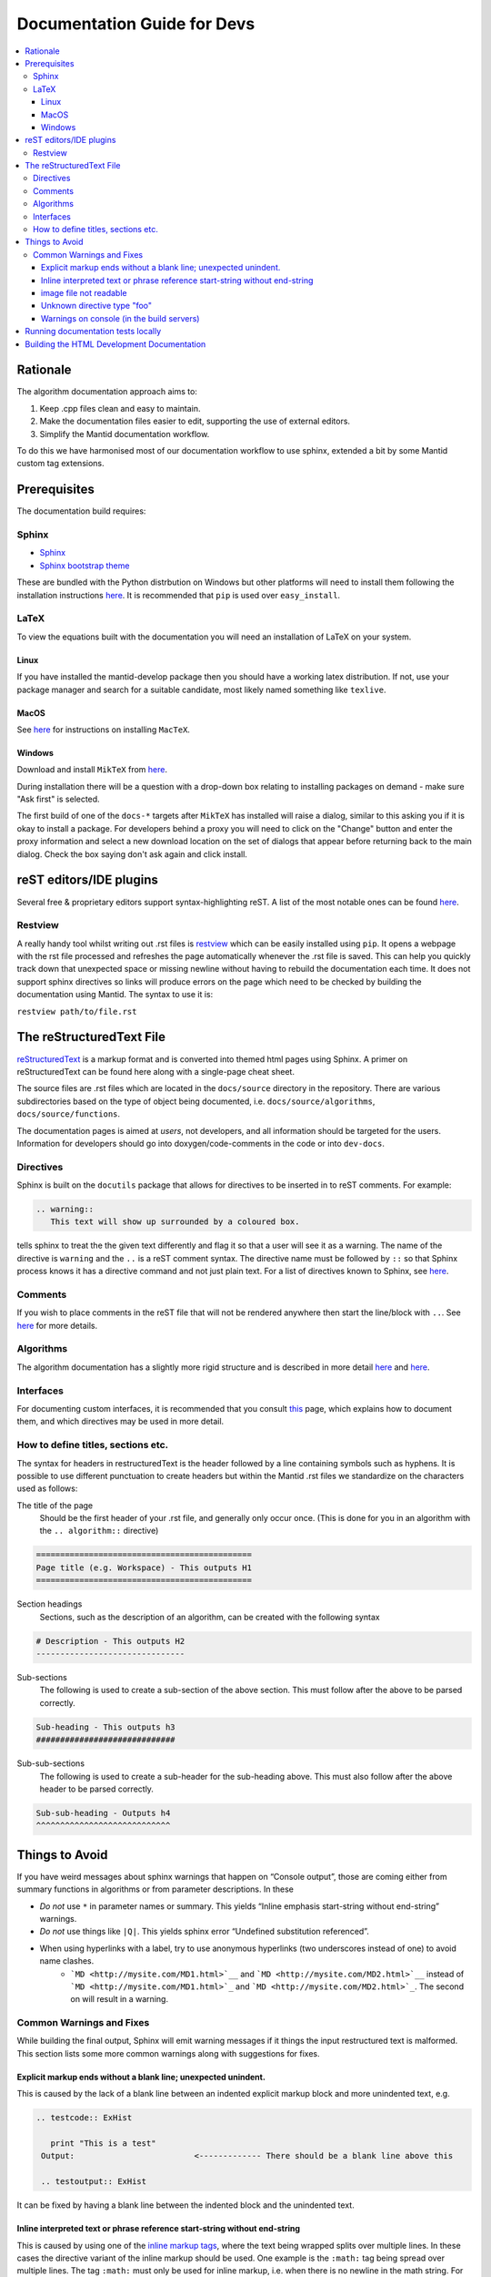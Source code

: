 ﻿.. _DocumentationGuideForDevs:

============================
Documentation Guide for Devs
============================

.. contents::
  :local:

Rationale
=========

The algorithm documentation approach aims to:

#. Keep .cpp files clean and easy to maintain.
#. Make the documentation files easier to edit, supporting the use of external editors.
#. Simplify the Mantid documentation workflow.

To do this we have harmonised most of our documentation workflow to use sphinx, extended a bit by some Mantid custom tag extensions.

Prerequisites
=============

The documentation build requires:

Sphinx
------

* `Sphinx <http://www.sphinx-doc.org/en/master/>`__
* `Sphinx bootstrap theme <https://pypi.python.org/pypi/sphinx-bootstrap-theme/>`__

These are bundled with the Python distrbution on Windows but other platforms will need to install them following the installation instructions `here <https://github.com/mantidproject/mantid/blob/master/docs/README.md>`__. It is recommended that ``pip`` is used over ``easy_install``.

LaTeX
-----

To view the equations built with the documentation you will need an installation of LaTeX on your system.

Linux
#####

If you have installed the mantid-develop package then you should have a working latex distribution. If not, use your package manager and search for a suitable candidate, most likely named something like ``texlive``.

MacOS
#####

See `here <http://tug.org/mactex/>`__ for instructions on installing ``MacTeX``.

Windows
#######

Download and install ``MikTeX`` from `here <https://miktex.org/download>`__.

During installation there will be a question with a drop-down box relating to installing packages on demand - make sure "Ask first" is selected.

The first build of one of the ``docs-*`` targets after ``MikTeX`` has installed will raise a dialog, similar to this asking you if it is okay to install a package. For developers behind a proxy you will need to click on the "Change" button and enter the proxy information and select a new download location on the set of dialogs that appear before returning back to the main dialog. Check the box saying don't ask again and click install.

reST editors/IDE plugins
========================

Several free & proprietary editors support syntax-highlighting reST. A list of the most notable ones can be found `here <https://stackoverflow.com/questions/2746692/restructuredtext-tool-support>`__.

Restview
--------

A really handy tool whilst writing out .rst files is `restview <https://pypi.python.org/pypi/restview>`__ which can be easily installed using ``pip``. It opens a webpage with the rst file processed and refreshes the page automatically whenever the .rst file is saved. This can help you quickly track down that unexpected space or missing newline without having to rebuild the documentation each time. It does not support sphinx directives so links will produce errors on the page which need to be checked by building the documentation using Mantid. The syntax to use it is:

``restview path/to/file.rst``

The reStructuredText File
=========================

`reStructuredText <http://docutils.sourceforge.net/rst.html>`__ is a markup format and is converted into themed html pages using Sphinx. A primer on reStructuredText can be found here along with a single-page cheat sheet.

The source files are .rst files which are located in the ``docs/source`` directory in the repository. There are various subdirectories based on the type of object being documented, i.e. ``docs/source/algorithms``, ``docs/source/functions``.

The documentation pages is aimed at *users*, not developers, and all information should be targeted for the users. Information for developers should go into doxygen/code-comments in the code or into ``dev-docs``.

Directives
----------

Sphinx is built on the ``docutils`` package that allows for directives to be inserted in to reST comments. For example:

.. code-block:: rest

    .. warning::
       This text will show up surrounded by a coloured box.

tells sphinx to treat the the given text differently and flag it so that a user will see it as a warning. The name of the directive is ``warning`` and the ``..`` is a reST comment syntax. The directive name must be followed by ``::`` so that Sphinx process knows it has a directive command and not just plain text. For a list of directives known to Sphinx, see `here <http://www.sphinx-doc.org/en/master/rest.html#directives>`__.

Comments
--------

If you wish to place comments in the reST file that will not be rendered anywhere then start the line/block with ``..``. See `here <http://sphinx-doc.org/rest.html#comments>`__ for more details.

Algorithms
----------

The algorithm documentation has a slightly more rigid structure and is described in more detail `here <AlgorithmDocumentation.html>`__ and `here <AlgorithmUsageExamples.html>`__.

Interfaces
----------

For documenting custom interfaces, it is recommended that you consult `this <InterfaceDocumentation.html>`__  page, which explains how to document them, and which directives may be used in more detail. 

How to define titles, sections etc.
-----------------------------------

The syntax for headers in restructuredText is the header followed by a line containing symbols such as hyphens. It is possible to use different punctuation to create headers but within the Mantid .rst files we standardize on the characters used as follows:

The title of the page
   Should be the first header of your .rst file, and generally only occur once. (This is done for you in an algorithm with the ``.. algorithm::`` directive)

.. code-block:: rest

   =============================================
   Page title (e.g. Workspace) - This outputs H1
   =============================================

Section headings
   Sections, such as the description of an algorithm, can be created with the following syntax

.. code-block:: rest

   # Description - This outputs H2
   -------------------------------

Sub-sections
   The following is used to create a sub-section of the above section. This must follow after the above to be parsed correctly.

.. code-block:: rest

   Sub-heading - This outputs h3
   #############################

Sub-sub-sections
   The following is used to create a sub-header for the sub-heading above. This must also follow after the above header to be parsed correctly.

.. code-block:: rest

   Sub-sub-heading - Outputs h4
   ^^^^^^^^^^^^^^^^^^^^^^^^^^^^

Things to Avoid
===============

If you have weird messages about sphinx warnings that happen on “Console output”, those are coming either from summary functions in algorithms or from parameter descriptions. In these

* *Do not* use ``*`` in parameter names or summary. This yields “Inline emphasis start-string without end-string” warnings.
* *Do not* use things like ``|Q|``. This yields sphinx error “Undefined substitution referenced”.
* When using hyperlinks with a label, try to use anonymous hyperlinks (two underscores instead of one) to avoid name clashes. 
   * ```MD <http://mysite.com/MD1.html>`__`` and ```MD <http://mysite.com/MD2.html>`__`` instead of ```MD <http://mysite.com/MD1.html>`_`` and ```MD <http://mysite.com/MD2.html>`_``. The second on will result in a warning.

Common Warnings and Fixes
-------------------------

While building the final output, Sphinx will emit warning messages if it things the input restructured text is malformed. This section lists some more common warnings along with suggestions for fixes. 

Explicit markup ends without a blank line; unexpected unindent.
###############################################################

This is caused by the lack of a blank line between an indented explicit markup block and more unindented text, e.g.

.. code-block:: rest

   .. testcode:: ExHist

      print "This is a test"
    Output:                         <------------- There should be a blank line above this

    .. testoutput:: ExHist

It can be fixed by having a blank line between the indented block and the unindented text.

Inline interpreted text or phrase reference start-string without end-string
###########################################################################

This is caused by using one of the `inline markup tags <http://www.sphinx-doc.org/en/master/rest.html#inline-markup>`__, where the text being wrapped splits over multiple lines. In these cases the directive variant of the inline markup should be used. One example is the ``:math:`` tag being spread over multiple lines. The tag ``:math:`` must only be used for inline markup, i.e. when there is no newline in the math string. For multi-line maths markup you must use the ``.. math::`` directive instead. 

.. code-block:: rest

   :math:`\rm U \rm B \left(
                                \begin{array}{c}
                                  h_i \\
                                  k_i \\
                                  l_i \\
                                \end{array}
                               \right) = \rm Q_{gon,i}` (1)

should be written

.. code-block:: rest

   .. math::
                                                                   <------------------ intentional blank line
               \rm U \rm B \left(
                                   \begin{array}{c}
                                     h_i \\
                                     k_i \\
                                     l_i \\
                                   \end{array}
                                  \right) = \rm Q_{gon,i} (1)
                                                                   <------------------ intentional blank line

where there is an explicit blank line after the final line of latex. See `here <http://sphinx-doc.org/ext/math.html>`__ for more information.

image file not readable
#######################

This indicates the that image referenced by ``.. image::`` or ``.. figure::`` cannot be accessed. Either the image is not there or the reference is incorrect.

Image links in Sphinx are either relative, in which case it is relative to the current document or absolute in which case the path is assumed relative to the root of the source tree (the directory containing the conf.py)

Unknown directive type "foo"
############################

Sphinx has encountered a line starting with ``.. foo::``, where ``foo`` is expected to be a known directive.

The fix is to correct the name of the directive.

Warnings on console (in the build servers)
##########################################

These type of errors occur in the summary function and/or in documentation of parameters in the init function. See `Things to Avoid`_.

Running documentation tests locally
===================================

The usage tests are executed using a driver script, ``runsphinx_doctest.py``, that is generated by CMake in the ``docs`` directory. A top-level target, ``docs-test``, is created for each generator that invokes the script without any arguments and subsequently executes all of the available usage tests.

The driver script has been written to accept additional arguments in order to be able to limit the number of tests that are executed. To run a subset of the available tests, the script must be called manually and supplied with the ``-R TESTREGEX`` argument. The regex is applied to the filename of the document and will match anywhere within the name. The script can be called using either a plain Python interpreter or the MantidPlot executable. If using a plain Python interpreter then you will need to either have your ``PYTHONPATH`` set to find the ``mantid`` module or you can provide the ``-m MANTIDPATH`` option to have the script find the module for you.

It is recommended that the tests are run with MantidPlot as this is the easiest way to be sure that they are being run with the current build copy. As an example, to run any files that have Rebin in the filename you would type (assuming you are in the build directory):

::

   bin/MantidPlot -xq docs/runsphinx_doctest.py -R Rebin

or with vanilla python

::

   python docs/runsphinx_doctest.py -m $PWD/bin -R Rebin

For multi-configuration generators such as Visual Studio or XCode you will need to pick the configuration by choosing the apporiate directory, e.g. for MSVC debug (remembering that the slashes need to be backslash and not forward slash):

::

   bin\Debug\MantidPlot -xq docs\runsphinx_doctest.py -R Rebin

Building the HTML Development Documentation
===========================================

The developer documentation is written as `.rst` files in the mantid source folder under ``dev-docs/``, the html files can be built using the `dev-docs-html` target. This will build all the development documentation into the mantid build folder under ``dev-docs/html/``.

In Visual Studio, this can be found in the "Documentation" folder in the solution explorer for the Mantid solution. Simply right click `dev-docs-html` and select build.
